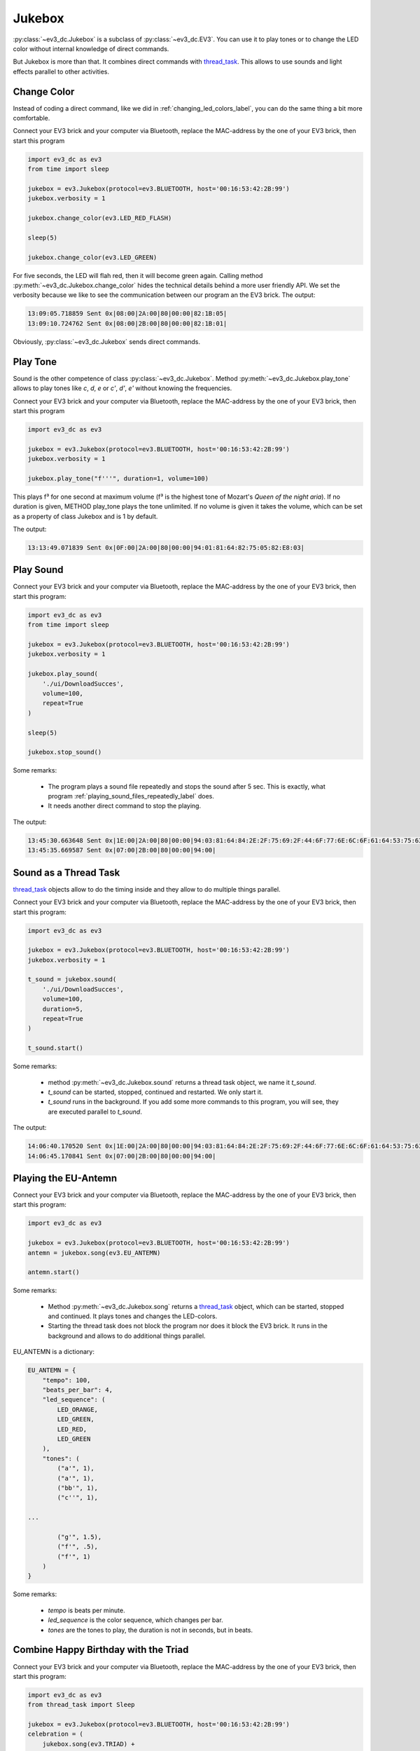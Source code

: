 -------
Jukebox
-------

:py:class:`~ev3_dc.Jukebox` is a subclass of :py:class:`~ev3_dc.EV3`.
You can use it to play tones or to change the LED color without
internal knowledge of direct commands.

But Jukebox is more than that. It combines direct commands with
`thread_task <https://thread-task.readthedocs.io/en/latest>`_. This
allows to use sounds and light effects parallel to other activities.


Change Color
~~~~~~~~~~~~

Instead of coding a direct command, like we did in
:ref:`changing_led_colors_label`, you can do the same thing a bit more
comfortable.

Connect your EV3 brick and your computer via Bluetooth, replace the
MAC-address by the one of your EV3 brick, then start this program

.. code:: python3

  import ev3_dc as ev3
  from time import sleep
  
  jukebox = ev3.Jukebox(protocol=ev3.BLUETOOTH, host='00:16:53:42:2B:99')
  jukebox.verbosity = 1
  
  jukebox.change_color(ev3.LED_RED_FLASH)
  
  sleep(5)
  
  jukebox.change_color(ev3.LED_GREEN)

For five seconds, the LED will flah red, then it will become green
again. Calling method :py:meth:`~ev3_dc.Jukebox.change_color` hides
the technical details behind a more user friendly API. We set the
verbosity because we like to see the communication between our program
an the EV3 brick. The output:

.. code-block:: none

  13:09:05.718859 Sent 0x|08:00|2A:00|80|00:00|82:1B:05|
  13:09:10.724762 Sent 0x|08:00|2B:00|80|00:00|82:1B:01|

Obviously, :py:class:`~ev3_dc.Jukebox` sends direct commands.


Play Tone
~~~~~~~~~

Sound is the other competence of class
:py:class:`~ev3_dc.Jukebox`. Method
:py:meth:`~ev3_dc.Jukebox.play_tone` allows to play tones 
like *c*, *d*, *e* or *c'*, *d'*, *e'* without
knowing the frequencies.

Connect your EV3 brick and your computer via Bluetooth, replace the
MAC-address by the one of your EV3 brick, then start this program

.. code:: python3

  import ev3_dc as ev3
  
  jukebox = ev3.Jukebox(protocol=ev3.BLUETOOTH, host='00:16:53:42:2B:99')
  jukebox.verbosity = 1
  
  jukebox.play_tone("f'''", duration=1, volume=100)

This plays f³ for one second at maximum volume (f³ is the highest tone
of Mozart's *Queen of the night aria*). If no duration is given,
METHOD play_tone plays the tone unlimited. If no volume is given it
takes the volume, which can be set as a property of class Jukebox and
is 1 by default.

The output:

.. code-block:: none

  13:13:49.071839 Sent 0x|0F:00|2A:00|80|00:00|94:01:81:64:82:75:05:82:E8:03|


Play Sound
~~~~~~~~~~

Connect your EV3 brick and your computer via Bluetooth, replace the
MAC-address by the one of your EV3 brick, then start this program:

.. code:: python3

  import ev3_dc as ev3
  from time import sleep
  
  jukebox = ev3.Jukebox(protocol=ev3.BLUETOOTH, host='00:16:53:42:2B:99')
  jukebox.verbosity = 1
  
  jukebox.play_sound(
      './ui/DownloadSucces',
      volume=100,
      repeat=True
  )
  
  sleep(5)
  
  jukebox.stop_sound()

Some remarks:

  - The program plays a sound file repeatedly and stops the sound after 5 sec. This is
    exactly, what program :ref:`playing_sound_files_repeatedly_label` does.
  - It needs another direct command to stop the playing.

The output:

.. code-block:: none

  13:45:30.663648 Sent 0x|1E:00|2A:00|80|00:00|94:03:81:64:84:2E:2F:75:69:2F:44:6F:77:6E:6C:6F:61:64:53:75:63:63:65:73:00|
  13:45:35.669587 Sent 0x|07:00|2B:00|80|00:00|94:00|


Sound as a Thread Task
~~~~~~~~~~~~~~~~~~~~~~

`thread_task <https://thread-task.readthedocs.io/en/latest>`_ objects allow
to do the timing inside and they allow to do multiple things
parallel.

Connect your EV3 brick and your computer via Bluetooth, replace the
MAC-address by the one of your EV3 brick, then start this program:

.. code:: python3

  import ev3_dc as ev3
  
  jukebox = ev3.Jukebox(protocol=ev3.BLUETOOTH, host='00:16:53:42:2B:99')
  jukebox.verbosity = 1
  
  t_sound = jukebox.sound(
      './ui/DownloadSucces',
      volume=100,
      duration=5,
      repeat=True
  )
  
  t_sound.start()

Some remarks:

  - method :py:meth:`~ev3_dc.Jukebox.sound` returns a thread task object, we name it *t_sound*.
  - *t_sound* can be started, stopped, continued and restarted. We only start it.
  - *t_sound* runs in the background. If you add some more commands to this program, you will
    see, they are executed parallel to *t_sound*.

The output:

.. code-block:: none

  14:06:40.170520 Sent 0x|1E:00|2A:00|80|00:00|94:03:81:64:84:2E:2F:75:69:2F:44:6F:77:6E:6C:6F:61:64:53:75:63:63:65:73:00|
  14:06:45.170841 Sent 0x|07:00|2B:00|80|00:00|94:00|



Playing the EU-Antemn
~~~~~~~~~~~~~~~~~~~~~

Connect your EV3 brick and your computer via Bluetooth, replace the
MAC-address by the one of your EV3 brick, then start this program:

.. code:: python3

  import ev3_dc as ev3
  
  jukebox = ev3.Jukebox(protocol=ev3.BLUETOOTH, host='00:16:53:42:2B:99')
  antemn = jukebox.song(ev3.EU_ANTEMN)
  
  antemn.start()

Some remarks:

  - Method :py:meth:`~ev3_dc.Jukebox.song` returns a `thread_task
    <https://thread-task.readthedocs.io/en/latest>`_ object, which can be
    started, stopped and continued. It plays tones and changes the
    LED-colors.
  - Starting the thread task does not block the program nor does it
    block the EV3 brick. It runs in the background and allows to do
    additional things parallel.

EU_ANTEMN is a dictionary:

.. code-block:: none

  EU_ANTEMN = {
      "tempo": 100,
      "beats_per_bar": 4,
      "led_sequence": (
          LED_ORANGE,
          LED_GREEN,
          LED_RED,
          LED_GREEN
      ),
      "tones": (
          ("a'", 1),
          ("a'", 1),
          ("bb'", 1),
          ("c''", 1),

  ...

          ("g'", 1.5),
          ("f'", .5),
          ("f'", 1)
      )
  }

Some remarks:

  - *tempo* is beats per minute.
  - *led_sequence* is the color sequence, which changes per bar.
  - *tones* are the tones to play, the duration is not in seconds, but
    in beats.


Combine Happy Birthday with the Triad
~~~~~~~~~~~~~~~~~~~~~~~~~~~~~~~~~~~~~

Connect your EV3 brick and your computer via Bluetooth, replace the
MAC-address by the one of your EV3 brick, then start this program:

.. code:: python3

  import ev3_dc as ev3
  from thread_task import Sleep

  jukebox = ev3.Jukebox(protocol=ev3.BLUETOOTH, host='00:16:53:42:2B:99')
  celebration = (
      jukebox.song(ev3.TRIAD) +
      Sleep(1) +
      jukebox.song(ev3.HAPPY_BIRTHDAY) +
      Sleep(1) +
      jukebox.song(ev3.TRIAD)
  )
  
  celebration.start()
  
The program builds a chain of tasks, which also is a `thread_task
<https://thread-task.readthedocs.io/en/latest>`_ object. It
demonstrates how to build tasks of growing complexity, which still
keep their simple public API.


Singing Canon with an EV3 brick
~~~~~~~~~~~~~~~~~~~~~~~~~~~~~~~

Connect your EV3 brick and your computer via Bluetooth, replace the
MAC-address by the one of your EV3 brick, then start this program:

.. code:: python3

  import ev3_dc as ev3
  from thread_task import Repeated
  
  jukebox = ev3.Jukebox(protocol=ev3.BLUETOOTH, host='00:16:53:42:2B:99')
  
  canon = Repeated(
      jukebox.song(ev3.FRERE_JACQUES),
      num=3
  )
  canon.start()

Class `Repeated
<https://thread-task.readthedocs.io/en/latest/api_documentation.html#repeated>`_
plays the canon three times.



